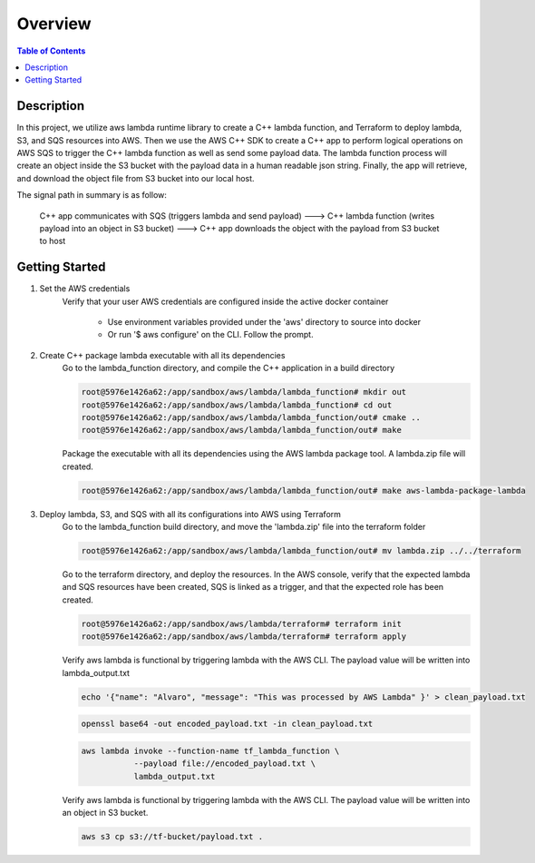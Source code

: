 .. meta::
    :description lang=en: AWS C++
    :keywords: C++, AWS

==========
Overview
==========

.. contents:: Table of Contents
    :backlinks: none

Description
-------------

In this project, we utilize aws lambda runtime library to create a C++ lambda function, and
Terraform to deploy lambda, S3, and SQS resources into AWS. Then we use the AWS C++ SDK to create a C++ app
to perform logical operations on AWS SQS to trigger the C++ lambda function as well as send some payload data.
The lambda function process will create an object inside the S3 bucket with the payload data in a human readable json string.
Finally, the app will retrieve, and download the object file from S3 bucket into our local host.

The signal path in summary is as follow:

   C++ app communicates with SQS (triggers lambda and send payload) --->
   C++ lambda function (writes payload into an object in S3 bucket) --->
   C++ app downloads the object with the payload from S3 bucket to host

Getting Started
-----------------

1. Set the AWS credentials
    Verify that your user AWS credentials are configured inside the active docker container

        - Use environment variables provided under the 'aws' directory to source into docker
        - Or run '$ aws configure' on the CLI. Follow the prompt.

2. Create C++ package lambda executable with all its dependencies
    Go to the lambda_function directory, and compile the C++ application in a build directory

    .. code-block:: bash

        root@5976e1426a62:/app/sandbox/aws/lambda/lambda_function# mkdir out
        root@5976e1426a62:/app/sandbox/aws/lambda/lambda_function# cd out
        root@5976e1426a62:/app/sandbox/aws/lambda/lambda_function/out# cmake ..
        root@5976e1426a62:/app/sandbox/aws/lambda/lambda_function/out# make

    Package the executable with all its dependencies using the AWS lambda package tool.
    A lambda.zip file will created.

    .. code-block:: bash

        root@5976e1426a62:/app/sandbox/aws/lambda/lambda_function/out# make aws-lambda-package-lambda

3. Deploy lambda, S3, and SQS with all its configurations into AWS using Terraform
    Go to the lambda_function build directory, and move the 'lambda.zip' file into the terraform folder

    .. code-block:: bash

        root@5976e1426a62:/app/sandbox/aws/lambda/lambda_function/out# mv lambda.zip ../../terraform

    Go to the terraform directory, and deploy the resources.
    In the AWS console, verify that the expected lambda and SQS resources have been created, SQS
    is linked as a trigger, and that the expected role has been created.

    .. code-block:: bash

        root@5976e1426a62:/app/sandbox/aws/lambda/terraform# terraform init
        root@5976e1426a62:/app/sandbox/aws/lambda/terraform# terraform apply

    Verify aws lambda is functional by triggering lambda with the AWS CLI.
    The payload value will be written into lambda_output.txt

    .. code-block:: bash

        echo '{"name": "Alvaro", "message": "This was processed by AWS Lambda" }' > clean_payload.txt

    .. code-block:: bash

        openssl base64 -out encoded_payload.txt -in clean_payload.txt

    .. code-block:: bash

        aws lambda invoke --function-name tf_lambda_function \
                   --payload file://encoded_payload.txt \
                   lambda_output.txt

    Verify aws lambda is functional by triggering lambda with the AWS CLI.
    The payload value will be written into an object in S3 bucket.

    .. code-block:: bash

        aws s3 cp s3://tf-bucket/payload.txt .
